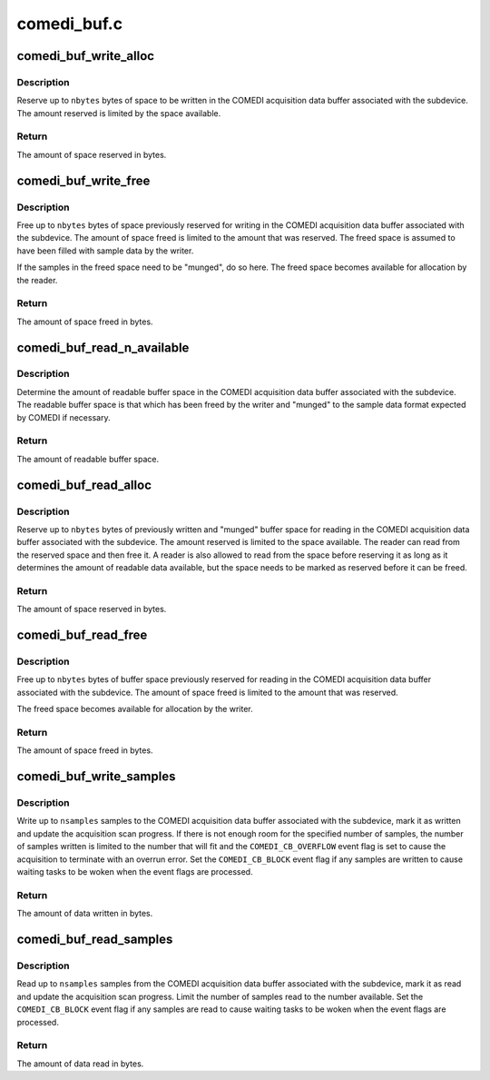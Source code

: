 .. -*- coding: utf-8; mode: rst -*-

============
comedi_buf.c
============


.. _`comedi_buf_write_alloc`:

comedi_buf_write_alloc
======================

.. c:function:: unsigned int comedi_buf_write_alloc (struct comedi_subdevice *s, unsigned int nbytes)

    Reserve buffer space for writing

    :param struct comedi_subdevice \*s:
        COMEDI subdevice.

    :param unsigned int nbytes:
        Maximum space to reserve in bytes.



.. _`comedi_buf_write_alloc.description`:

Description
-----------

Reserve up to ``nbytes`` bytes of space to be written in the COMEDI acquisition
data buffer associated with the subdevice.  The amount reserved is limited
by the space available.



.. _`comedi_buf_write_alloc.return`:

Return
------

The amount of space reserved in bytes.



.. _`comedi_buf_write_free`:

comedi_buf_write_free
=====================

.. c:function:: unsigned int comedi_buf_write_free (struct comedi_subdevice *s, unsigned int nbytes)

    Free buffer space after it is written

    :param struct comedi_subdevice \*s:
        COMEDI subdevice.

    :param unsigned int nbytes:
        Maximum space to free in bytes.



.. _`comedi_buf_write_free.description`:

Description
-----------

Free up to ``nbytes`` bytes of space previously reserved for writing in the
COMEDI acquisition data buffer associated with the subdevice.  The amount of
space freed is limited to the amount that was reserved.  The freed space is
assumed to have been filled with sample data by the writer.

If the samples in the freed space need to be "munged", do so here.  The
freed space becomes available for allocation by the reader.



.. _`comedi_buf_write_free.return`:

Return
------

The amount of space freed in bytes.



.. _`comedi_buf_read_n_available`:

comedi_buf_read_n_available
===========================

.. c:function:: unsigned int comedi_buf_read_n_available (struct comedi_subdevice *s)

    Determine amount of readable buffer space

    :param struct comedi_subdevice \*s:
        COMEDI subdevice.



.. _`comedi_buf_read_n_available.description`:

Description
-----------

Determine the amount of readable buffer space in the COMEDI acquisition data
buffer associated with the subdevice.  The readable buffer space is that
which has been freed by the writer and "munged" to the sample data format
expected by COMEDI if necessary.



.. _`comedi_buf_read_n_available.return`:

Return
------

The amount of readable buffer space.



.. _`comedi_buf_read_alloc`:

comedi_buf_read_alloc
=====================

.. c:function:: unsigned int comedi_buf_read_alloc (struct comedi_subdevice *s, unsigned int nbytes)

    Reserve buffer space for reading

    :param struct comedi_subdevice \*s:
        COMEDI subdevice.

    :param unsigned int nbytes:
        Maximum space to reserve in bytes.



.. _`comedi_buf_read_alloc.description`:

Description
-----------

Reserve up to ``nbytes`` bytes of previously written and "munged" buffer space
for reading in the COMEDI acquisition data buffer associated with the
subdevice.  The amount reserved is limited to the space available.  The
reader can read from the reserved space and then free it.  A reader is also
allowed to read from the space before reserving it as long as it determines
the amount of readable data available, but the space needs to be marked as
reserved before it can be freed.



.. _`comedi_buf_read_alloc.return`:

Return
------

The amount of space reserved in bytes.



.. _`comedi_buf_read_free`:

comedi_buf_read_free
====================

.. c:function:: unsigned int comedi_buf_read_free (struct comedi_subdevice *s, unsigned int nbytes)

    Free buffer space after it has been read

    :param struct comedi_subdevice \*s:
        COMEDI subdevice.

    :param unsigned int nbytes:
        Maximum space to free in bytes.



.. _`comedi_buf_read_free.description`:

Description
-----------

Free up to ``nbytes`` bytes of buffer space previously reserved for reading in
the COMEDI acquisition data buffer associated with the subdevice.  The
amount of space freed is limited to the amount that was reserved.

The freed space becomes available for allocation by the writer.



.. _`comedi_buf_read_free.return`:

Return
------

The amount of space freed in bytes.



.. _`comedi_buf_write_samples`:

comedi_buf_write_samples
========================

.. c:function:: unsigned int comedi_buf_write_samples (struct comedi_subdevice *s, const void *data, unsigned int nsamples)

    Write sample data to COMEDI buffer

    :param struct comedi_subdevice \*s:
        COMEDI subdevice.

    :param const void \*data:
        Pointer to source samples.

    :param unsigned int nsamples:
        Number of samples to write.



.. _`comedi_buf_write_samples.description`:

Description
-----------

Write up to ``nsamples`` samples to the COMEDI acquisition data buffer
associated with the subdevice, mark it as written and update the
acquisition scan progress.  If there is not enough room for the specified
number of samples, the number of samples written is limited to the number
that will fit and the ``COMEDI_CB_OVERFLOW`` event flag is set to cause the
acquisition to terminate with an overrun error.  Set the ``COMEDI_CB_BLOCK``
event flag if any samples are written to cause waiting tasks to be woken
when the event flags are processed.



.. _`comedi_buf_write_samples.return`:

Return
------

The amount of data written in bytes.



.. _`comedi_buf_read_samples`:

comedi_buf_read_samples
=======================

.. c:function:: unsigned int comedi_buf_read_samples (struct comedi_subdevice *s, void *data, unsigned int nsamples)

    Read sample data from COMEDI buffer

    :param struct comedi_subdevice \*s:
        COMEDI subdevice.

    :param void \*data:
        Pointer to destination.

    :param unsigned int nsamples:
        Maximum number of samples to read.



.. _`comedi_buf_read_samples.description`:

Description
-----------

Read up to ``nsamples`` samples from the COMEDI acquisition data buffer
associated with the subdevice, mark it as read and update the acquisition
scan progress.  Limit the number of samples read to the number available.
Set the ``COMEDI_CB_BLOCK`` event flag if any samples are read to cause waiting
tasks to be woken when the event flags are processed.



.. _`comedi_buf_read_samples.return`:

Return
------

The amount of data read in bytes.


